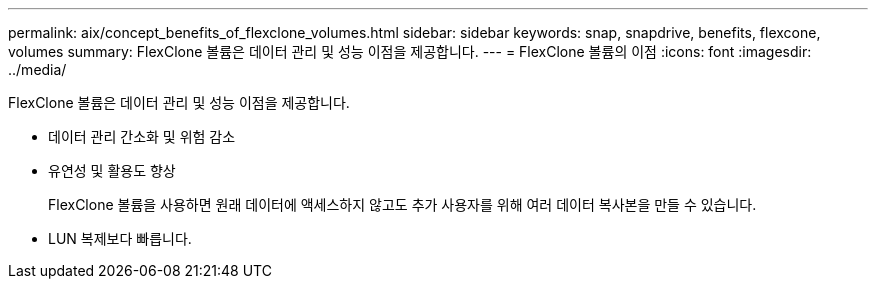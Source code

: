 ---
permalink: aix/concept_benefits_of_flexclone_volumes.html 
sidebar: sidebar 
keywords: snap, snapdrive, benefits, flexcone, volumes 
summary: FlexClone 볼륨은 데이터 관리 및 성능 이점을 제공합니다. 
---
= FlexClone 볼륨의 이점
:icons: font
:imagesdir: ../media/


[role="lead"]
FlexClone 볼륨은 데이터 관리 및 성능 이점을 제공합니다.

* 데이터 관리 간소화 및 위험 감소
* 유연성 및 활용도 향상
+
FlexClone 볼륨을 사용하면 원래 데이터에 액세스하지 않고도 추가 사용자를 위해 여러 데이터 복사본을 만들 수 있습니다.

* LUN 복제보다 빠릅니다.

